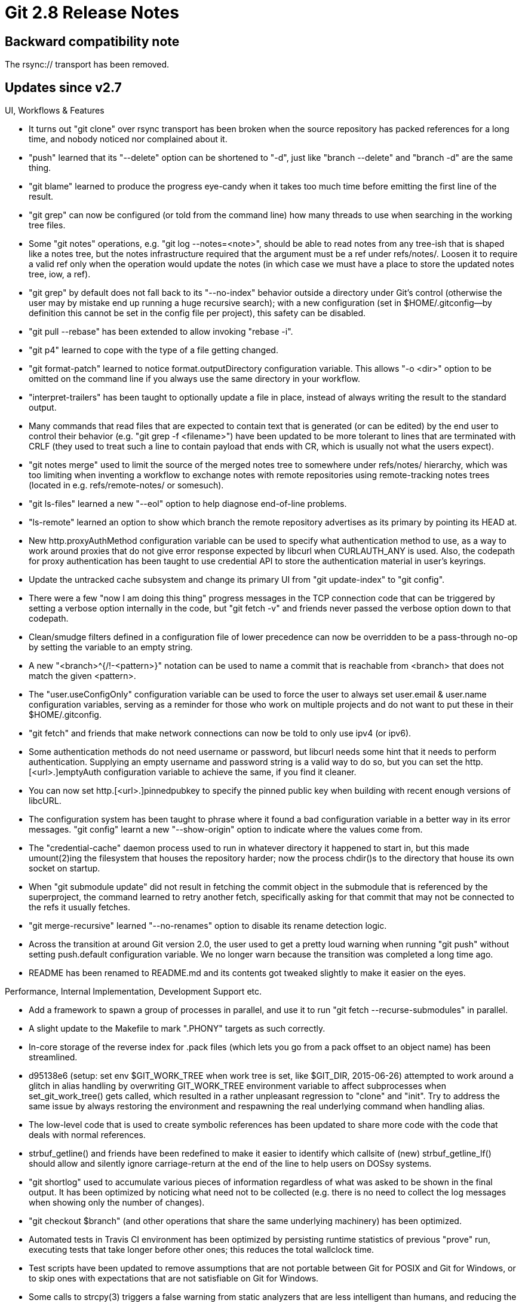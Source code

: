 Git 2.8 Release Notes
=====================

Backward compatibility note
---------------------------

The rsync:// transport has been removed.


Updates since v2.7
------------------

UI, Workflows & Features

 * It turns out "git clone" over rsync transport has been broken when
   the source repository has packed references for a long time, and
   nobody noticed nor complained about it.

 * "push" learned that its "--delete" option can be shortened to
   "-d", just like "branch --delete" and "branch -d" are the same
   thing.

 * "git blame" learned to produce the progress eye-candy when it takes
   too much time before emitting the first line of the result.

 * "git grep" can now be configured (or told from the command line)
   how many threads to use when searching in the working tree files.

 * Some "git notes" operations, e.g. "git log --notes=<note>", should
   be able to read notes from any tree-ish that is shaped like a notes
   tree, but the notes infrastructure required that the argument must
   be a ref under refs/notes/.  Loosen it to require a valid ref only
   when the operation would update the notes (in which case we must
   have a place to store the updated notes tree, iow, a ref).

 * "git grep" by default does not fall back to its "--no-index"
   behavior outside a directory under Git's control (otherwise the
   user may by mistake end up running a huge recursive search); with a
   new configuration (set in $HOME/.gitconfig--by definition this
   cannot be set in the config file per project), this safety can be
   disabled.

 * "git pull --rebase" has been extended to allow invoking
   "rebase -i".

 * "git p4" learned to cope with the type of a file getting changed.

 * "git format-patch" learned to notice format.outputDirectory
   configuration variable.  This allows "-o <dir>" option to be
   omitted on the command line if you always use the same directory in
   your workflow.

 * "interpret-trailers" has been taught to optionally update a file in
   place, instead of always writing the result to the standard output.

 * Many commands that read files that are expected to contain text
   that is generated (or can be edited) by the end user to control
   their behavior (e.g. "git grep -f <filename>") have been updated
   to be more tolerant to lines that are terminated with CRLF (they
   used to treat such a line to contain payload that ends with CR,
   which is usually not what the users expect).

 * "git notes merge" used to limit the source of the merged notes tree
   to somewhere under refs/notes/ hierarchy, which was too limiting
   when inventing a workflow to exchange notes with remote
   repositories using remote-tracking notes trees (located in e.g.
   refs/remote-notes/ or somesuch).

 * "git ls-files" learned a new "--eol" option to help diagnose
   end-of-line problems.

 * "ls-remote" learned an option to show which branch the remote
   repository advertises as its primary by pointing its HEAD at.

 * New http.proxyAuthMethod configuration variable can be used to
   specify what authentication method to use, as a way to work around
   proxies that do not give error response expected by libcurl when
   CURLAUTH_ANY is used.  Also, the codepath for proxy authentication
   has been taught to use credential API to store the authentication
   material in user's keyrings.

 * Update the untracked cache subsystem and change its primary UI from
   "git update-index" to "git config".

 * There were a few "now I am doing this thing" progress messages in
   the TCP connection code that can be triggered by setting a verbose
   option internally in the code, but "git fetch -v" and friends never
   passed the verbose option down to that codepath.

 * Clean/smudge filters defined in a configuration file of lower
   precedence can now be overridden to be a pass-through no-op by
   setting the variable to an empty string.

 * A new "<branch>^{/!-<pattern>}" notation can be used to name a
   commit that is reachable from <branch> that does not match the
   given <pattern>.

 * The "user.useConfigOnly" configuration variable can be used to
   force the user to always set user.email & user.name configuration
   variables, serving as a reminder for those who work on multiple
   projects and do not want to put these in their $HOME/.gitconfig.

 * "git fetch" and friends that make network connections can now be
   told to only use ipv4 (or ipv6).

 * Some authentication methods do not need username or password, but
   libcurl needs some hint that it needs to perform authentication.
   Supplying an empty username and password string is a valid way to
   do so, but you can set the http.[<url>.]emptyAuth configuration
   variable to achieve the same, if you find it cleaner.

 * You can now set http.[<url>.]pinnedpubkey to specify the pinned
   public key when building with recent enough versions of libcURL.

 * The configuration system has been taught to phrase where it found a
   bad configuration variable in a better way in its error messages.
   "git config" learnt a new "--show-origin" option to indicate where
   the values come from.

 * The "credential-cache" daemon process used to run in whatever
   directory it happened to start in, but this made umount(2)ing the
   filesystem that houses the repository harder; now the process
   chdir()s to the directory that house its own socket on startup.

 * When "git submodule update" did not result in fetching the commit
   object in the submodule that is referenced by the superproject, the
   command learned to retry another fetch, specifically asking for
   that commit that may not be connected to the refs it usually
   fetches.

 * "git merge-recursive" learned "--no-renames" option to disable its
   rename detection logic.

 * Across the transition at around Git version 2.0, the user used to
   get a pretty loud warning when running "git push" without setting
   push.default configuration variable.  We no longer warn because the
   transition was completed a long time ago.

 * README has been renamed to README.md and its contents got tweaked
   slightly to make it easier on the eyes.


Performance, Internal Implementation, Development Support etc.

 * Add a framework to spawn a group of processes in parallel, and use
   it to run "git fetch --recurse-submodules" in parallel.

 * A slight update to the Makefile to mark ".PHONY" targets as such
   correctly.

 * In-core storage of the reverse index for .pack files (which lets
   you go from a pack offset to an object name) has been streamlined.

 * d95138e6 (setup: set env $GIT_WORK_TREE when work tree is set, like
   $GIT_DIR, 2015-06-26) attempted to work around a glitch in alias
   handling by overwriting GIT_WORK_TREE environment variable to
   affect subprocesses when set_git_work_tree() gets called, which
   resulted in a rather unpleasant regression to "clone" and "init".
   Try to address the same issue by always restoring the environment
   and respawning the real underlying command when handling alias.

 * The low-level code that is used to create symbolic references has
   been updated to share more code with the code that deals with
   normal references.

 * strbuf_getline() and friends have been redefined to make it easier
   to identify which callsite of (new) strbuf_getline_lf() should
   allow and silently ignore carriage-return at the end of the line to
   help users on DOSsy systems.

 * "git shortlog" used to accumulate various pieces of information
   regardless of what was asked to be shown in the final output.  It
   has been optimized by noticing what need not to be collected
   (e.g. there is no need to collect the log messages when showing
   only the number of changes).

 * "git checkout $branch" (and other operations that share the same
   underlying machinery) has been optimized.

 * Automated tests in Travis CI environment has been optimized by
   persisting runtime statistics of previous "prove" run, executing
   tests that take longer before other ones; this reduces the total
   wallclock time.

 * Test scripts have been updated to remove assumptions that are not
   portable between Git for POSIX and Git for Windows, or to skip ones
   with expectations that are not satisfiable on Git for Windows.

 * Some calls to strcpy(3) triggers a false warning from static
   analyzers that are less intelligent than humans, and reducing the
   number of these false hits helps us notice real issues.  A few
   calls to strcpy(3) in a couple of programs that are already safe
   has been rewritten to avoid false warnings.

 * The "name_path" API was an attempt to reduce the need to construct
   the full path out of a series of path components while walking a
   tree hierarchy, but over time made less efficient because the path
   needs to be flattened, e.g. to be compared with another path that
   is already flat.  The API has been removed and its users have been
   rewritten to simplify the overall code complexity.

 * Help those who debug http(s) part of the system.
   (merge 0054045 sp/remote-curl-ssl-strerror later to maint).

 * The internal API to interact with "remote.*" configuration
   variables has been streamlined.

 * The ref-filter's format-parsing code has been refactored, in
   preparation for "branch --format" and friends.

 * Traditionally, the tests that try commands that work on the
   contents in the working tree were named with "worktree" in their
   filenames, but with the recent addition of "git worktree"
   subcommand, whose tests are also named similarly, it has become
   harder to tell them apart.  The traditional tests have been renamed
   to use "work-tree" instead in an attempt to differentiate them.
   (merge 5549029 mg/work-tree-tests later to maint).

 * Many codepaths forget to check return value from git_config_set();
   the function is made to die() to make sure we do not proceed when
   setting a configuration variable failed.
   (merge 3d18064 ps/config-error later to maint).

 * Handling of errors while writing into our internal asynchronous
   process has been made more robust, which reduces flakiness in our
   tests.
   (merge 43f3afc jk/epipe-in-async later to maint).

 * There is a new DEVELOPER knob that enables many compiler warning
   options in the Makefile.

 * The way the test scripts configure the Apache web server has been
   updated to work also for Apache 2.4 running on RedHat derived
   distros.

 * Out of maintenance gcc on OSX 10.6 fails to compile the code in
   'master'; work it around by using clang by default on the platform.

 * The "name_path" API was an attempt to reduce the need to construct
   the full path out of a series of path components while walking a
   tree hierarchy, but over time made less efficient because the path
   needs to be flattened, e.g. to be compared with another path that
   is already flat, in many cases.  The API has been removed and its
   users have been rewritten to simplify the overall code complexity.
   This incidentally also closes some heap-corruption holes.

 * Recent versions of GNU grep is pickier than before to decide if a
   file is "binary" and refuse to give line-oriented hits when we
   expect it to, unless explicitly told with "-a" option.  As our
   scripted Porcelains use sane_grep wrapper for line-oriented data,
   even when the line may contain non-ASCII payload we took from
   end-user data, use "grep -a" to implement sane_grep wrapper when
   using an implementation of "grep" that takes the "-a" option.



Also contains various documentation updates and code clean-ups.


Fixes since v2.7
----------------

Unless otherwise noted, all the fixes since v2.7 in the maintenance
track are contained in this release (see the maintenance releases'
notes for details).

 * An earlier change in 2.5.x-era broke users' hooks and aliases by
   exporting GIT_WORK_TREE to point at the root of the working tree,
   interfering when they tried to use a different working tree without
   setting GIT_WORK_TREE environment themselves.

 * The "exclude_list" structure has the usual "alloc, nr" pair of
   fields to be used by ALLOC_GROW(), but clear_pattern_list() forgot
   to reset 'alloc' to 0 when it cleared 'nr' to discard the managed
   array.

 * Paths that have been told the index about with "add -N" are not
   quite yet in the index, but a few commands behaved as if they
   already are in a harmful way.

 * "git send-email" was confused by escaped quotes stored in the alias
   files saved by "mutt", which has been corrected.

 * A few non-portable C construct have been spotted by clang compiler
   and have been fixed.

 * The documentation has been updated to hint the connection between
   the '--signoff' option and DCO.

 * "git reflog" incorrectly assumed that all objects that used to be
   at the tip of a ref must be commits, which caused it to segfault.

 * The ignore mechanism saw a few regressions around untracked file
   listing and sparse checkout selection areas in 2.7.0; the change
   that is responsible for the regression has been reverted.

 * Some codepaths used fopen(3) when opening a fixed path in $GIT_DIR
   (e.g. COMMIT_EDITMSG) that is meant to be left after the command is
   done.  This however did not work well if the repository is set to
   be shared with core.sharedRepository and the umask of the previous
   user is tighter.  They have been made to work better by calling
   unlink(2) and retrying after fopen(3) fails with EPERM.

 * Asking gitweb for a nonexistent commit left a warning in the server
   log.

   Somebody may want to follow this up with an additional test, perhaps?
   IIRC, we do test that no Perl warnings are given to the server log,
   so this should have been caught if our test coverage were good.

 * "git rebase", unlike all other callers of "gc --auto", did not
   ignore the exit code from "gc --auto".

 * Many codepaths that run "gc --auto" before exiting kept packfiles
   mapped and left the file descriptors to them open, which was not
   friendly to systems that cannot remove files that are open.  They
   now close the packs before doing so.

 * A recent optimization to filter-branch in v2.7.0 introduced a
   regression when --prune-empty filter is used, which has been
   corrected.

 * The description for SANITY prerequisite the test suite uses has
   been clarified both in the comment and in the implementation.

 * "git tag" started listing a tag "foo" as "tags/foo" when a branch
   named "foo" exists in the same repository; remove this unnecessary
   disambiguation, which is a regression introduced in v2.7.0.

 * The way "git svn" uses auth parameter was broken by Subversion
   1.9.0 and later.

 * The "split" subcommand of "git subtree" (in contrib/) incorrectly
   skipped merges when it shouldn't, which was corrected.

 * A few options of "git diff" did not work well when the command was
   run from a subdirectory.

 * The command line completion learned a handful of additional options
   and command specific syntax.

 * dirname() emulation has been added, as Msys2 lacks it.

 * The underlying machinery used by "ls-files -o" and other commands
   has been taught not to create empty submodule ref cache for a
   directory that is not a submodule.  This removes a ton of wasted
   CPU cycles.

 * "git worktree" had a broken code that attempted to auto-fix
   possible inconsistency that results from end-users moving a
   worktree to different places without telling Git (the original
   repository needs to maintain back-pointers to its worktrees,
   but "mv" run by end-users who are not familiar with that fact
   will obviously not adjust them), which actually made things
   worse when triggered.

 * The low-level merge machinery has been taught to use CRLF line
   termination when inserting conflict markers to merged contents that
   are themselves CRLF line-terminated.

 * "git push --force-with-lease" has been taught to report if the push
   needed to force (or fast-forwarded).

 * The emulated "yes" command used in our test scripts has been
   tweaked not to spend too much time generating unnecessary output
   that is not used, to help those who test on Windows where it would
   not stop until it fills the pipe buffer due to lack of SIGPIPE.

 * The documentation for "git clean" has been corrected; it mentioned
   that .git/modules/* are removed by giving two "-f", which has never
   been the case.

 * The vimdiff backend for "git mergetool" has been tweaked to arrange
   and number buffers in the order that would match the expectation of
   majority of people who read left to right, then top down and assign
   buffers 1 2 3 4 "mentally" to local base remote merge windows based
   on that order.

 * "git show 'HEAD:Foo[BAR]Baz'" did not interpret the argument as a
   rev, i.e. the object named by the pathname with wildcard
   characters in a tree object.
   (merge aac4fac nd/dwim-wildcards-as-pathspecs later to maint).

 * "git rev-parse --git-common-dir" used in the worktree feature
   misbehaved when run from a subdirectory.
   (merge 17f1365 nd/git-common-dir-fix later to maint).

 * "git worktree add -B <branchname>" did not work.

 * The "v(iew)" subcommand of the interactive "git am -i" command was
   broken in 2.6.0 timeframe when the command was rewritten in C.
   (merge 708b8cc jc/am-i-v-fix later to maint).

 * "git merge-tree" used to mishandle "both sides added" conflict with
   its own "create a fake ancestor file that has the common parts of
   what both sides have added and do a 3-way merge" logic; this has
   been updated to use the usual "3-way merge with an empty blob as
   the fake common ancestor file" approach used in the rest of the
   system.
   (merge 907681e jk/no-diff-emit-common later to maint).

 * The memory ownership rule of fill_textconv() API, which was a bit
   tricky, has been documented a bit better.
   (merge a64e6a4 jk/more-comments-on-textconv later to maint).

 * Update various codepaths to avoid manually-counted malloc().
   (merge 08c95df jk/tighten-alloc later to maint).

 * The documentation did not clearly state that the 'simple' mode is
   now the default for "git push" when push.default configuration is
   not set.
   (merge f6b1fb3 mm/push-simple-doc later to maint).

 * Recent versions of GNU grep are pickier when their input contains
   arbitrary binary data, which some of our tests uses.  Rewrite the
   tests to sidestep the problem.
   (merge 3b1442d jk/grep-binary-workaround-in-test later to maint).

 * A helper function "git submodule" uses since v2.7.0 to list the
   modules that match the pathspec argument given to its subcommands
   (e.g. "submodule add <repo> <path>") has been fixed.
   (merge 2b56bb7 sb/submodule-module-list-fix later to maint).

 * "git config section.var value" to set a value in per-repository
   configuration file failed when it was run outside any repository,
   but didn't say the reason correctly.
   (merge 638fa62 js/config-set-in-non-repository later to maint).

 * The code to read the pack data using the offsets stored in the pack
   idx file has been made more carefully check the validity of the
   data in the idx.
   (merge 7465feb jk/pack-idx-corruption-safety later to maint).

 * Other minor clean-ups and documentation updates
   (merge f459823 ak/extract-argv0-last-dir-sep later to maint).
   (merge 63ca1c0 ak/git-strip-extension-from-dashed-command later to maint).
   (merge 4867f11 ps/plug-xdl-merge-leak later to maint).
   (merge 4938686 dt/initial-ref-xn-commit-doc later to maint).
   (merge 9537f21 ma/update-hooks-sample-typofix later to maint).
